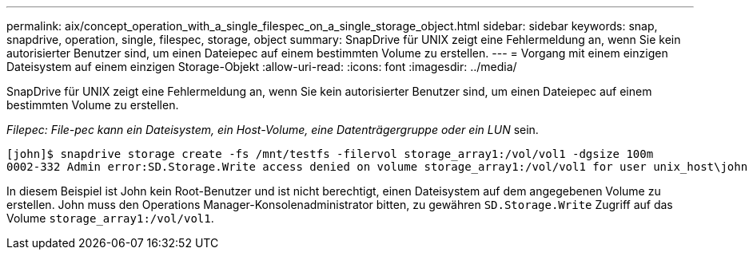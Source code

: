 ---
permalink: aix/concept_operation_with_a_single_filespec_on_a_single_storage_object.html 
sidebar: sidebar 
keywords: snap, snapdrive, operation, single, filespec, storage, object 
summary: SnapDrive für UNIX zeigt eine Fehlermeldung an, wenn Sie kein autorisierter Benutzer sind, um einen Dateiepec auf einem bestimmten Volume zu erstellen. 
---
= Vorgang mit einem einzigen Dateisystem auf einem einzigen Storage-Objekt
:allow-uri-read: 
:icons: font
:imagesdir: ../media/


[role="lead"]
SnapDrive für UNIX zeigt eine Fehlermeldung an, wenn Sie kein autorisierter Benutzer sind, um einen Dateiepec auf einem bestimmten Volume zu erstellen.

_Filepec: File-pec kann ein Dateisystem, ein Host-Volume, eine Datenträgergruppe oder ein LUN_ sein.

[listing]
----
[john]$ snapdrive storage create -fs /mnt/testfs -filervol storage_array1:/vol/vol1 -dgsize 100m
0002-332 Admin error:SD.Storage.Write access denied on volume storage_array1:/vol/vol1 for user unix_host\john on Operations Manager server ops_mngr_server
----
In diesem Beispiel ist John kein Root-Benutzer und ist nicht berechtigt, einen Dateisystem auf dem angegebenen Volume zu erstellen. John muss den Operations Manager-Konsolenadministrator bitten, zu gewähren `SD.Storage.Write` Zugriff auf das Volume `storage_array1:/vol/vol1`.
